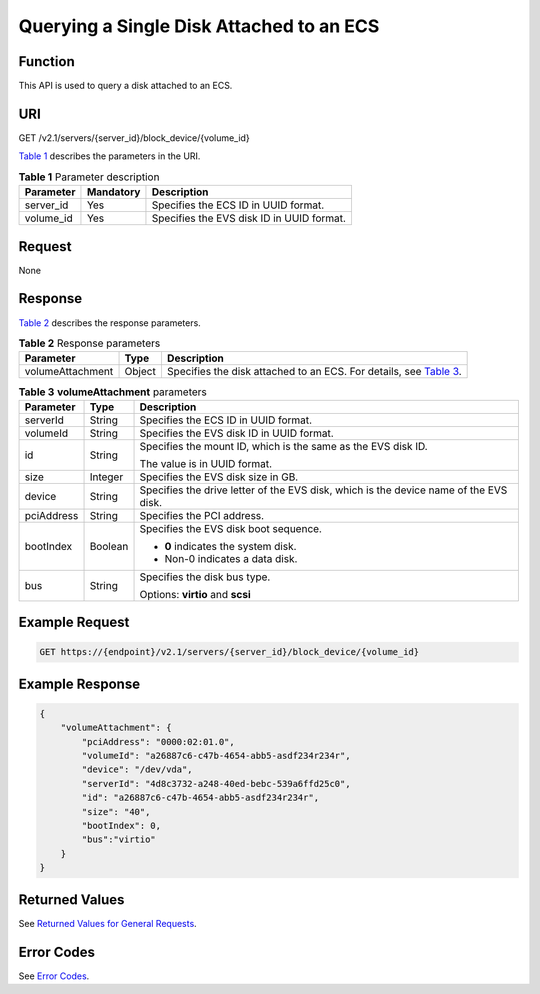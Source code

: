 Querying a Single Disk Attached to an ECS
=========================================

Function
--------

This API is used to query a disk attached to an ECS.

URI
---

GET /v2.1/servers/{server_id}/block_device/{volume_id}

`Table 1 <#enustopic0101860614table35893824>`__ describes the parameters in the URI. 

.. _ENUSTOPIC0101860614table35893824:

.. table:: **Table 1** Parameter description

   ========= ========= =========================================
   Parameter Mandatory Description
   ========= ========= =========================================
   server_id Yes       Specifies the ECS ID in UUID format.
   volume_id Yes       Specifies the EVS disk ID in UUID format.
   ========= ========= =========================================

Request
-------

None

Response
--------

`Table 2 <#enustopic0101860614table57959838>`__ describes the response parameters. 

.. _ENUSTOPIC0101860614table57959838:

.. table:: **Table 2** Response parameters

   +------------------+--------+---------------------------------------------------------------------------------------------------------+
   | Parameter        | Type   | Description                                                                                             |
   +==================+========+=========================================================================================================+
   | volumeAttachment | Object | Specifies the disk attached to an ECS. For details, see `Table 3 <#enustopic0101860614table7886611>`__. |
   +------------------+--------+---------------------------------------------------------------------------------------------------------+



.. _ENUSTOPIC0101860614table7886611:

.. table:: **Table 3** **volumeAttachment** parameters

   +-----------------------+-----------------------+---------------------------------------------------------------------------------------+
   | Parameter             | Type                  | Description                                                                           |
   +=======================+=======================+=======================================================================================+
   | serverId              | String                | Specifies the ECS ID in UUID format.                                                  |
   +-----------------------+-----------------------+---------------------------------------------------------------------------------------+
   | volumeId              | String                | Specifies the EVS disk ID in UUID format.                                             |
   +-----------------------+-----------------------+---------------------------------------------------------------------------------------+
   | id                    | String                | Specifies the mount ID, which is the same as the EVS disk ID.                         |
   |                       |                       |                                                                                       |
   |                       |                       | The value is in UUID format.                                                          |
   +-----------------------+-----------------------+---------------------------------------------------------------------------------------+
   | size                  | Integer               | Specifies the EVS disk size in GB.                                                    |
   +-----------------------+-----------------------+---------------------------------------------------------------------------------------+
   | device                | String                | Specifies the drive letter of the EVS disk, which is the device name of the EVS disk. |
   +-----------------------+-----------------------+---------------------------------------------------------------------------------------+
   | pciAddress            | String                | Specifies the PCI address.                                                            |
   +-----------------------+-----------------------+---------------------------------------------------------------------------------------+
   | bootIndex             | Boolean               | Specifies the EVS disk boot sequence.                                                 |
   |                       |                       |                                                                                       |
   |                       |                       | -  **0** indicates the system disk.                                                   |
   |                       |                       | -  Non-0 indicates a data disk.                                                       |
   +-----------------------+-----------------------+---------------------------------------------------------------------------------------+
   | bus                   | String                | Specifies the disk bus type.                                                          |
   |                       |                       |                                                                                       |
   |                       |                       | Options: **virtio** and **scsi**                                                      |
   +-----------------------+-----------------------+---------------------------------------------------------------------------------------+

Example Request
---------------

.. code-block::

   GET https://{endpoint}/v2.1/servers/{server_id}/block_device/{volume_id}

Example Response
----------------

.. code-block::

   {
       "volumeAttachment": {
           "pciAddress": "0000:02:01.0",
           "volumeId": "a26887c6-c47b-4654-abb5-asdf234r234r",
           "device": "/dev/vda",
           "serverId": "4d8c3732-a248-40ed-bebc-539a6ffd25c0",
           "id": "a26887c6-c47b-4654-abb5-asdf234r234r",
           "size": "40",
           "bootIndex": 0,
           "bus":"virtio"
       }
   }

Returned Values
---------------

See `Returned Values for General Requests <../../common_parameters/returned_values_for_general_requests.html>`__.

Error Codes
-----------

See `Error Codes <../../appendix/error_codes.html>`__.


